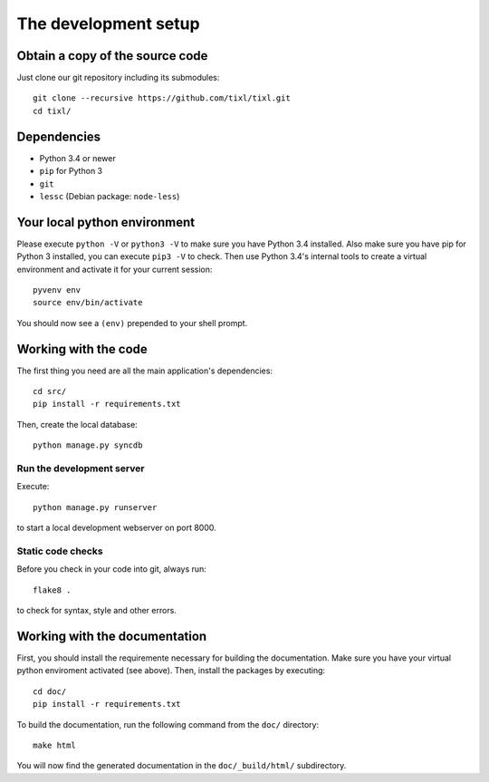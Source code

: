 The development setup
=====================

Obtain a copy of the source code
--------------------------------
Just clone our git repository including its submodules::

    git clone --recursive https://github.com/tixl/tixl.git 
    cd tixl/

Dependencies
------------
* Python 3.4 or newer
* ``pip`` for Python 3
* ``git``
* ``lessc`` (Debian package: ``node-less``)

Your local python environment
-----------------------------

Please execute ``python -V`` or ``python3 -V`` to make sure you have Python 3.4 installed. Also make sure you have pip for Python 3 installed, you can execute ``pip3 -V`` to check. Then use Python 3.4's internal tools to create a virtual environment and activate it for your current session::

    pyvenv env
    source env/bin/activate

You should now see a ``(env)`` prepended to your shell prompt.

Working with the code
---------------------
The first thing you need are all the main application's dependencies::

    cd src/
    pip install -r requirements.txt

Then, create the local database::

    python manage.py syncdb

Run the development server
^^^^^^^^^^^^^^^^^^^^^^^^^^

Execute::

    python manage.py runserver

to start a local development webserver on port 8000.

Static code checks
^^^^^^^^^^^^^^^^^^

Before you check in your code into git, always run::

    flake8 .

to check for syntax, style and other errors.

Working with the documentation
------------------------------
First, you should install the requiremente necessary for building the documentation. Make sure you have your virtual python enviroment activated (see above). Then, install the packages by executing::

    cd doc/
    pip install -r requirements.txt

To build the documentation, run the following command from the ``doc/`` directory::

    make html

You will now find the generated documentation in the ``doc/_build/html/`` subdirectory.
